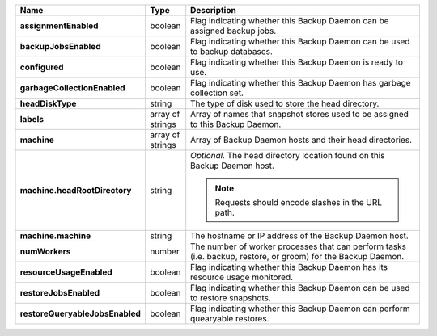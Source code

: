 .. list-table::
   :widths: 10 10 80
   :header-rows: 1
   :stub-columns: 1

   * - Name
     - Type
     - Description

   * - assignmentEnabled
     - boolean
     - Flag indicating whether this Backup Daemon can be assigned backup 
       jobs.

   * - backupJobsEnabled
     - boolean
     - Flag indicating whether this Backup Daemon can be used to backup 
       databases.

   * - configured
     - boolean
     - Flag indicating whether this Backup Daemon is ready to use.

   * - garbageCollectionEnabled
     - boolean
     - Flag indicating whether this Backup Daemon has garbage collection 
       set.

   * - headDiskType
     - string
     - The type of disk used to store the head directory.

   * - labels
     - array of strings
     - Array of names that snapshot stores used to be assigned to this 
       Backup Daemon.

   * - machine
     - array of strings
     - Array of Backup Daemon hosts and their head directories.

   * - machine.headRootDirectory
     - string
     - *Optional.* The head directory location found on this Backup 
       Daemon host.

       .. note:: 
          Requests should encode slashes in the URL path. 

          .. example:: 

             http://localhost:8080/api/public/v1.0/admin/backup/daemon/config/localhost/%2Ffoo%2Fbar%2F

   * - machine.machine
     - string
     - The hostname or IP address of the Backup Daemon host.

   * - numWorkers
     - number
     - The number of worker processes that can perform tasks (i.e. 
       backup, restore, or groom) for the Backup Daemon.

   * - resourceUsageEnabled
     - boolean
     - Flag indicating whether this Backup Daemon has its resource usage 
       monitored.

   * - restoreJobsEnabled
     - boolean
     - Flag indicating whether this Backup Daemon can be used to restore 
       snapshots.

   * - restoreQueryableJobsEnabled
     - boolean
     - Flag indicating whether this Backup Daemon can perform quearyable 
       restores.
